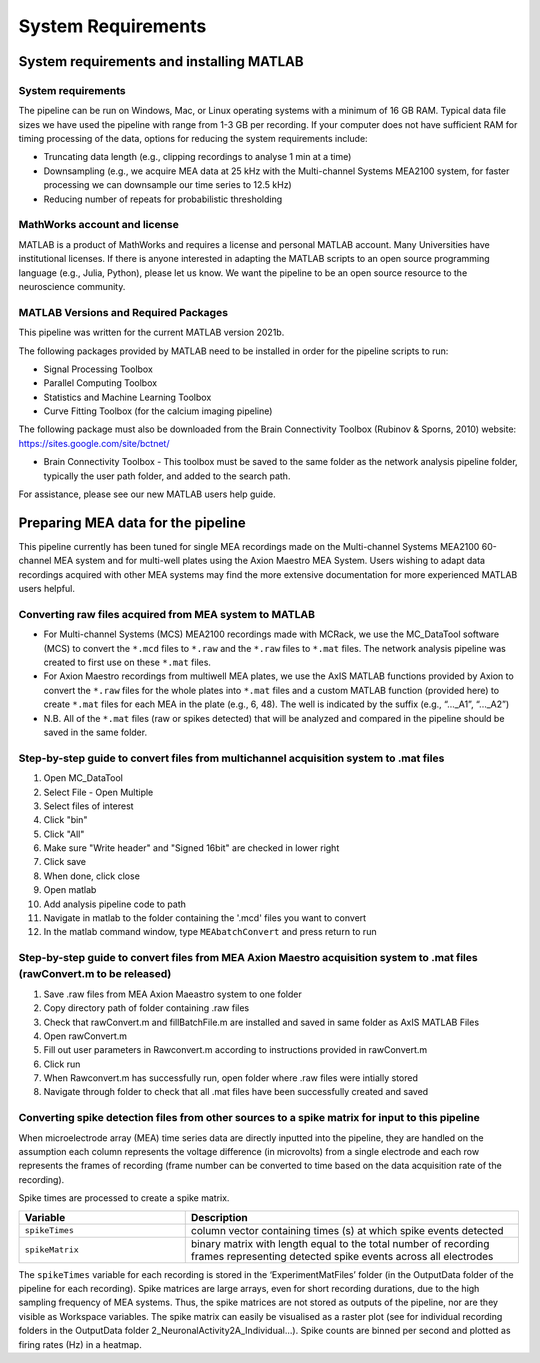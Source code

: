 
System Requirements
===================


System requirements and installing MATLAB
---------------------------------------------------------------------

System requirements
^^^^^^^^^^^^^^^^^^^^^^^^^^

The pipeline can be run on Windows, Mac, or Linux operating systems with a minimum of 16 GB RAM.  Typical data file sizes we have used the pipeline with range from 1-3 GB per recording. If your computer does not have sufficient RAM for timing processing of the data, options for reducing the system requirements include: 

- Truncating data length (e.g., clipping recordings to analyse 1 min at a time)
- Downsampling (e.g., we acquire MEA data at 25 kHz with the Multi-channel Systems MEA2100 system, for faster processing we can downsample our time series to 12.5 kHz)
- Reducing number of repeats for probabilistic thresholding



MathWorks account and license
^^^^^^^^^^^^^^^^^^^^^^^^^^^^^^^^^^^

MATLAB is a product of MathWorks and requires a license and personal MATLAB account.  Many Universities have institutional licenses.  If there is anyone interested in adapting the MATLAB scripts to an open source programming language (e.g., Julia, Python), please let us know.  We want the pipeline to be an open source resource to the neuroscience community.
  
MATLAB Versions and Required Packages
^^^^^^^^^^^^^^^^^^^^^^^^^^^^^^^^^^^^^^^^^^^

This pipeline was written for the current  MATLAB version 2021b.  

The following packages provided by MATLAB need to be installed in order for the pipeline scripts to run:

- Signal Processing Toolbox

- Parallel Computing Toolbox

- Statistics and Machine Learning Toolbox

- Curve Fitting Toolbox (for the calcium imaging pipeline)


The following package must also be downloaded from the Brain Connectivity Toolbox (Rubinov & Sporns, 2010) website: https://sites.google.com/site/bctnet/ 


- Brain Connectivity Toolbox - This toolbox must be saved to the same folder as the network analysis pipeline folder, typically the user path folder, and added to the search path.

For assistance, please see our new MATLAB users help guide.


.. _preparing_data_for_pipeline:

Preparing MEA data for the pipeline
----------------------------------------------------------

This pipeline currently has been tuned for single MEA recordings made on the Multi-channel Systems MEA2100 60-channel MEA system and for multi-well plates using the Axion Maestro MEA System.  Users wishing to adapt data recordings acquired with other MEA systems may find the more extensive documentation for more experienced MATLAB users helpful.


Converting raw files acquired from MEA system to MATLAB
^^^^^^^^^^^^^^^^^^^^^^^^^^^^^^^^^^^^^^^^^^^^^^^^^^^^^^^^


- For Multi-channel Systems (MCS) MEA2100 recordings made with MCRack, we use the MC_DataTool software (MCS) to convert the ``*.mcd`` files to ``*.raw`` and the ``*.raw`` files to ``*.mat`` files.  The network analysis pipeline was created to first use on these ``*.mat`` files. 
- For Axion Maestro recordings from multiwell MEA plates, we use the AxIS MATLAB functions provided by Axion to convert the ``*.raw`` files for the whole plates into ``*.mat`` files and a custom MATLAB function (provided here) to create ``*.mat`` files for each MEA in the plate (e.g., 6, 48). The well is indicated by the suffix (e.g., “..._A1”, “..._A2”)
- N.B. All of the ``*.mat`` files (raw or spikes detected) that will be analyzed and compared in the pipeline should be saved in the same folder. 



Step-by-step guide to convert files from multichannel acquisition system to .mat files 
^^^^^^^^^^^^^^^^^^^^^^^^^^^^^^^^^^^^^^^^^^^^^^^^^^^^^^^^^^^^^^^^^^^^^^^^^^^^^^^^^^^^^^^^^

1. Open MC_DataTool
2. Select File - Open Multiple
3. Select files of interest
4. Click "bin"
5. Click "All"
6. Make sure "Write header" and "Signed 16bit" are checked in lower right
7. Click save
8. When done, click close
9. Open matlab
10. Add analysis pipeline code to path
11. Navigate in matlab to the folder containing the '.mcd' files you want to convert
12. In the matlab command window, type ``MEAbatchConvert`` and press return to run 


Step-by-step guide to convert files from MEA Axion Maestro acquisition system to .mat files (rawConvert.m to be released)
^^^^^^^^^^^^^^^^^^^^^^^^^^^^^^^^^^^^^^^^^^^^^^^^^^^^^^^^^^^^^^^^^^^^^^^^^^^^^^^^^^^^^^^^^^^^^^^^^^^^^^^^^^^^^^^^^^^^^^^^^

1. Save .raw files from MEA Axion Maeastro system to one folder
2. Copy directory path of folder containing .raw files
3. Check that rawConvert.m and fillBatchFile.m are installed and saved in same folder as AxIS MATLAB Files
4. Open rawConvert.m
5. Fill out user parameters in Rawconvert.m according to instructions provided in rawConvert.m
6. Click run
7. When Rawconvert.m has successfully run, open folder where .raw files were intially stored
8. Navigate through folder to check that all .mat files have been successfully created and saved


Converting spike detection files from other sources to a spike matrix for input to this pipeline
^^^^^^^^^^^^^^^^^^^^^^^^^^^^^^^^^^^^^^^^^^^^^^^^^^^^^^^^^^^^^^^^^^^^^^^^^^^^^^^^^^^^^^^^^^^^^^^^


When microelectrode array (MEA) time series data are directly inputted into the pipeline, they are handled on the assumption each column represents the voltage difference (in microvolts) from a single electrode and each row represents the frames of recording (frame number can be converted to time based on the data acquisition rate of the recording).

Spike times are processed to create a spike matrix.


.. list-table:: 
   :widths: 25 50
   :header-rows: 1

   * - Variable
     - Description 
   *  - ``spikeTimes``
      -  column vector containing times (s) at which spike events detected
   * - ``spikeMatrix``
     - binary matrix with length equal to the total number of recording frames representing detected spike events across all electrodes

The ``spikeTimes`` variable for each recording is stored in the ‘ExperimentMatFiles’ folder (in the OutputData folder of the pipeline for each recording). Spike matrices are large arrays, even for short recording durations, due to the high sampling frequency of MEA systems. Thus, the spike matrices are not stored as outputs of the pipeline, nor are they visible as Workspace variables.  The spike matrix can easily be visualised as a raster plot (see for individual recording folders in the OutputData folder \2_NeuronalActivity\2A_Individual…\). Spike counts are binned per second and plotted as firing rates (Hz) in a heatmap.
